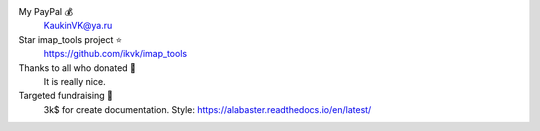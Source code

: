 My PayPal 💰
    KaukinVK@ya.ru

Star imap_tools project ⭐
    https://github.com/ikvk/imap_tools

Thanks to all who donated 🎉
    It is really nice.

Targeted fundraising 🎯
    3k$ for create documentation. Style: https://alabaster.readthedocs.io/en/latest/

